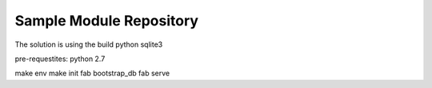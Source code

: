 Sample Module Repository
========================
The solution is using the build python sqlite3

pre-requestites:
python 2.7

make env
make init
fab bootstrap_db
fab serve
